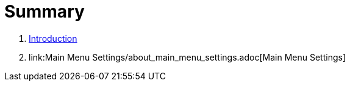 = Summary

. link:README.adoc[Introduction]
. link:Main Menu Settings/about_main_menu_settings.adoc[Main Menu Settings]

